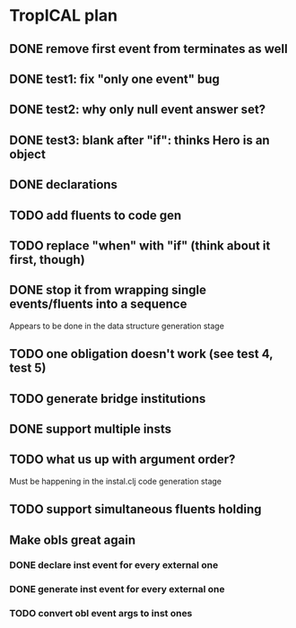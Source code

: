 * TropICAL plan
** DONE remove first event from *terminates* as well
   CLOSED: [2017-03-31 Fri 15:43]
** DONE test1: fix "only one event" bug
   CLOSED: [2017-04-11 Tue 11:08]
** DONE test2: why only null event answer set?
   CLOSED: [2017-04-11 Tue 10:35]
** DONE test3: blank after "if": thinks Hero is an object
   CLOSED: [2017-04-16 Sun 10:54]
** DONE declarations
   CLOSED: [2017-04-16 Sun 10:54]
** TODO add fluents to code gen
** TODO replace "when" with "if" (think about it first, though)
** DONE stop it from wrapping single events/fluents into a sequence
   CLOSED: [2017-04-16 Sun 10:54]
Appears to be done in the data structure generation stage
** TODO one obligation doesn't work (see test 4, test 5)
** TODO generate bridge institutions
** DONE support multiple insts
   CLOSED: [2017-04-16 Sun 10:55]
** TODO what us up with argument order?
Must be happening in the instal.clj code generation stage
** TODO support simultaneous fluents holding
** Make obls great again
*** DONE declare inst event for every external one
    CLOSED: [2017-04-17 Mon 07:59]
*** DONE generate inst event for every external one
    CLOSED: [2017-04-17 Mon 08:16]
*** TODO convert obl event args to inst ones
